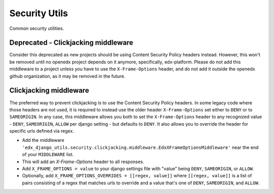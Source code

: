Security Utils
##############

Common security utilities.

Deprecated - Clickjacking middleware
************************************

Consider this deprecated as new projects should be using Content Security Policy headers instead.
However, this won't be removed until no openedx project depends on it anymore, specifically, edx-platform.
Please do not add this middleware to a project unless you have to use the ``X-Frame-Options`` header,
and do not add it outside the openedx github organization, as it may be removed in the future.

Clickjacking middleware
***********************

The preferred way to prevent clickjacking is to use the Content Security Policy headers.
In some legacy code where those headers are not used, it is required to instead use the older
header ``X-Frame-Options`` set either to ``DENY`` or to ``SAMEORIGIN``.
In any case, this middleware allows you both to set the ``X-Frame-Options`` header to any recognized value -
``DENY``, ``SAMEORIGIN``, ``ALLOW`` per django setting - but defaults to ``DENY``.
It also allows you to override the header for specific urls defined via regex.

- Add the middleware ``'edx_django_utils.security.clickjacking.middleware.EdxXFrameOptionsMiddleware'`` near the end of your ``MIDDLEWARE`` list.
- This will add an `X-Frame-Options` header to all responses.
- Add ``X_FRAME_OPTIONS = value`` to your django settings file with "value" being ``DENY``, ``SAMEORIGIN``, or ``ALLOW``.
- Optionally, add ``X_FRAME_OPTIONS_OVERRIDES = [[regex, value]]`` where ``[[regex, value]]`` is a list of
  pairs consisting of a regex that matches urls to override and a value that's one of ``DENY``, ``SAMEORIGIN``, and ``ALLOW``.
